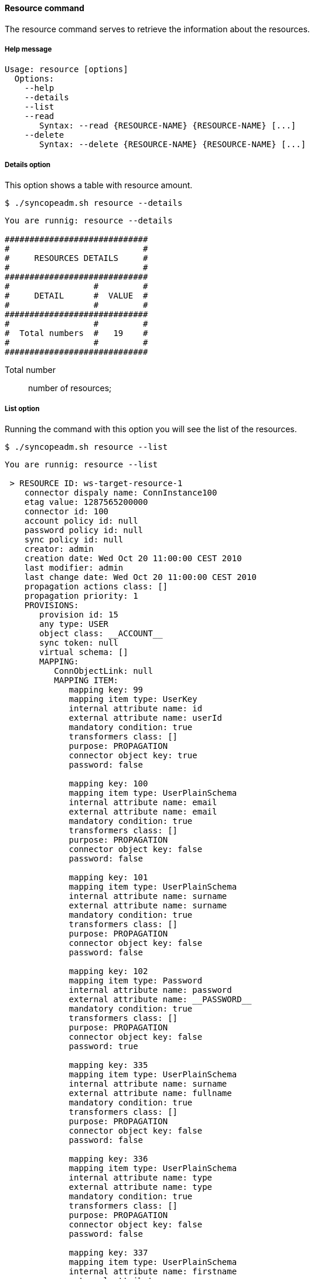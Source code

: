 //
// Licensed to the Apache Software Foundation (ASF) under one
// or more contributor license agreements.  See the NOTICE file
// distributed with this work for additional information
// regarding copyright ownership.  The ASF licenses this file
// to you under the Apache License, Version 2.0 (the
// "License"); you may not use this file except in compliance
// with the License.  You may obtain a copy of the License at
//
//   http://www.apache.org/licenses/LICENSE-2.0
//
// Unless required by applicable law or agreed to in writing,
// software distributed under the License is distributed on an
// "AS IS" BASIS, WITHOUT WARRANTIES OR CONDITIONS OF ANY
// KIND, either express or implied.  See the License for the
// specific language governing permissions and limitations
// under the License.
//

==== Resource command
The resource command serves to retrieve the information about the resources.

===== Help message
[source,bash]
----
Usage: resource [options]
  Options:
    --help 
    --details 
    --list 
    --read 
       Syntax: --read {RESOURCE-NAME} {RESOURCE-NAME} [...]
    --delete 
       Syntax: --delete {RESOURCE-NAME} {RESOURCE-NAME} [...]
----

===== Details option
This option shows a table with resource amount.

[source]
--
$ ./syncopeadm.sh resource --details
--

[source]
--

You are runnig: resource --details 

#############################
#                           #
#     RESOURCES DETAILS     #
#                           #
#############################
#                 #         #
#     DETAIL      #  VALUE  #
#                 #         #
#############################
#                 #         #
#  Total numbers  #   19    #
#                 #         #
#############################

--

Total number::
    number of resources;

===== List option
Running the command with this option you will see the list of the resources.

[source]
--
$ ./syncopeadm.sh resource --list
--

[source]
--

You are runnig: resource --list 

 > RESOURCE ID: ws-target-resource-1
    connector dispaly name: ConnInstance100
    etag value: 1287565200000
    connector id: 100
    account policy id: null
    password policy id: null
    sync policy id: null
    creator: admin
    creation date: Wed Oct 20 11:00:00 CEST 2010
    last modifier: admin
    last change date: Wed Oct 20 11:00:00 CEST 2010
    propagation actions class: []
    propagation priority: 1
    PROVISIONS:
       provision id: 15
       any type: USER
       object class: __ACCOUNT__
       sync token: null
       virtual schema: []
       MAPPING: 
          ConnObjectLink: null
          MAPPING ITEM: 
             mapping key: 99
             mapping item type: UserKey
             internal attribute name: id
             external attribute name: userId
             mandatory condition: true
             transformers class: []
             purpose: PROPAGATION
             connector object key: true
             password: false

             mapping key: 100
             mapping item type: UserPlainSchema
             internal attribute name: email
             external attribute name: email
             mandatory condition: true
             transformers class: []
             purpose: PROPAGATION
             connector object key: false
             password: false

             mapping key: 101
             mapping item type: UserPlainSchema
             internal attribute name: surname
             external attribute name: surname
             mandatory condition: true
             transformers class: []
             purpose: PROPAGATION
             connector object key: false
             password: false

             mapping key: 102
             mapping item type: Password
             internal attribute name: password
             external attribute name: __PASSWORD__
             mandatory condition: true
             transformers class: []
             purpose: PROPAGATION
             connector object key: false
             password: true

             mapping key: 335
             mapping item type: UserPlainSchema
             internal attribute name: surname
             external attribute name: fullname
             mandatory condition: true
             transformers class: []
             purpose: PROPAGATION
             connector object key: false
             password: false

             mapping key: 336
             mapping item type: UserPlainSchema
             internal attribute name: type
             external attribute name: type
             mandatory condition: true
             transformers class: []
             purpose: PROPAGATION
             connector object key: false
             password: false

             mapping key: 337
             mapping item type: UserPlainSchema
             internal attribute name: firstname
             external attribute name: name
             mandatory condition: false
             transformers class: []
             purpose: NONE
             connector object key: false
             password: false

    create trace level: ALL
    delete trace level: ALL
    update trace level: ALL
    sync trace level: ALL
    enforce mandatory condition: false
    override capabilities: false
    random password if not provided: false
[...]

--

===== Read option
The option to read all the information of specified resource.

[source]
--
$ ./syncopeadm.sh resource --read {RESOURCE-NAME} {RESOURCE-NAME} [...]
--

Unlike the list option, the read one shows only the resources passed as input.

===== Delete option
The option to delete a specified resource.

[source]
--
$ ./syncopeadm.sh resource --delete {RESOURCE-NAME} {RESOURCE-NAME} [...]
--

The delete option, as can be imagined, tries to remove a specified resources. 
The output will be something like:
[source]
--
 - Resource {RESOURCE-NAME} successfully deleted
--